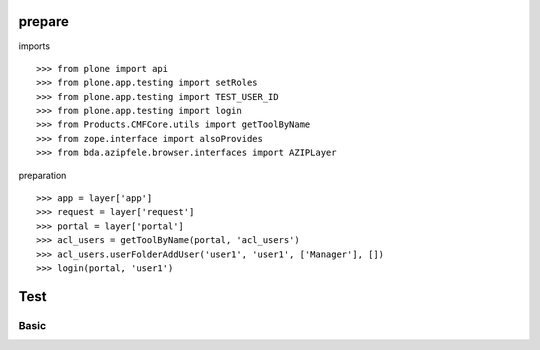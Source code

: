 
prepare
=======

imports

::

    >>> from plone import api
    >>> from plone.app.testing import setRoles
    >>> from plone.app.testing import TEST_USER_ID
    >>> from plone.app.testing import login
    >>> from Products.CMFCore.utils import getToolByName
    >>> from zope.interface import alsoProvides
    >>> from bda.azipfele.browser.interfaces import AZIPLayer

preparation

::

    >>> app = layer['app']
    >>> request = layer['request']
    >>> portal = layer['portal']
    >>> acl_users = getToolByName(portal, 'acl_users')
    >>> acl_users.userFolderAddUser('user1', 'user1', ['Manager'], [])
    >>> login(portal, 'user1')


Test
====

Basic
-----
